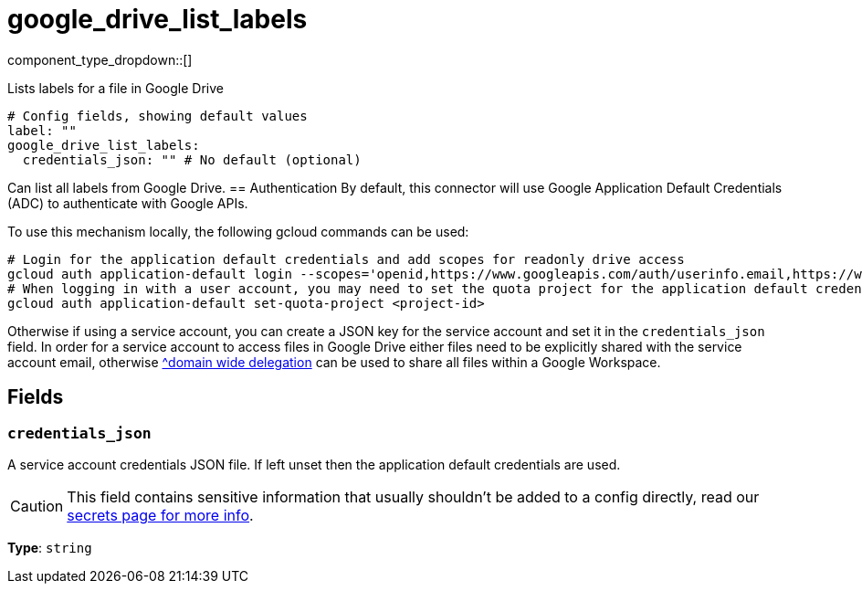 = google_drive_list_labels
:type: processor
:status: experimental
:categories: ["Unstructured"]



////
     THIS FILE IS AUTOGENERATED!

     To make changes, edit the corresponding source file under:

     https://github.com/redpanda-data/connect/tree/main/internal/impl/<provider>.

     And:

     https://github.com/redpanda-data/connect/tree/main/cmd/tools/docs_gen/templates/plugin.adoc.tmpl
////

// © 2024 Redpanda Data Inc.


component_type_dropdown::[]


Lists labels for a file in Google Drive

```yml
# Config fields, showing default values
label: ""
google_drive_list_labels:
  credentials_json: "" # No default (optional)
```

Can list all labels from Google Drive.
		== Authentication
By default, this connector will use Google Application Default Credentials (ADC) to authenticate with Google APIs.

To use this mechanism locally, the following gcloud commands can be used:

	# Login for the application default credentials and add scopes for readonly drive access
	gcloud auth application-default login --scopes='openid,https://www.googleapis.com/auth/userinfo.email,https://www.googleapis.com/auth/cloud-platform,https://www.googleapis.com/auth/drive.labels.readonly'
	# When logging in with a user account, you may need to set the quota project for the application default credentials
	gcloud auth application-default set-quota-project <project-id>

Otherwise if using a service account, you can create a JSON key for the service account and set it in the `credentials_json` field.
In order for a service account to access files in Google Drive either files need to be explicitly shared with the service account email, otherwise https://support.google.com/a/answer/162106[^domain wide delegation] can be used to share all files within a Google Workspace.


== Fields

=== `credentials_json`

A service account credentials JSON file. If left unset then the application default credentials are used.
[CAUTION]
====
This field contains sensitive information that usually shouldn't be added to a config directly, read our xref:configuration:secrets.adoc[secrets page for more info].
====



*Type*: `string`



